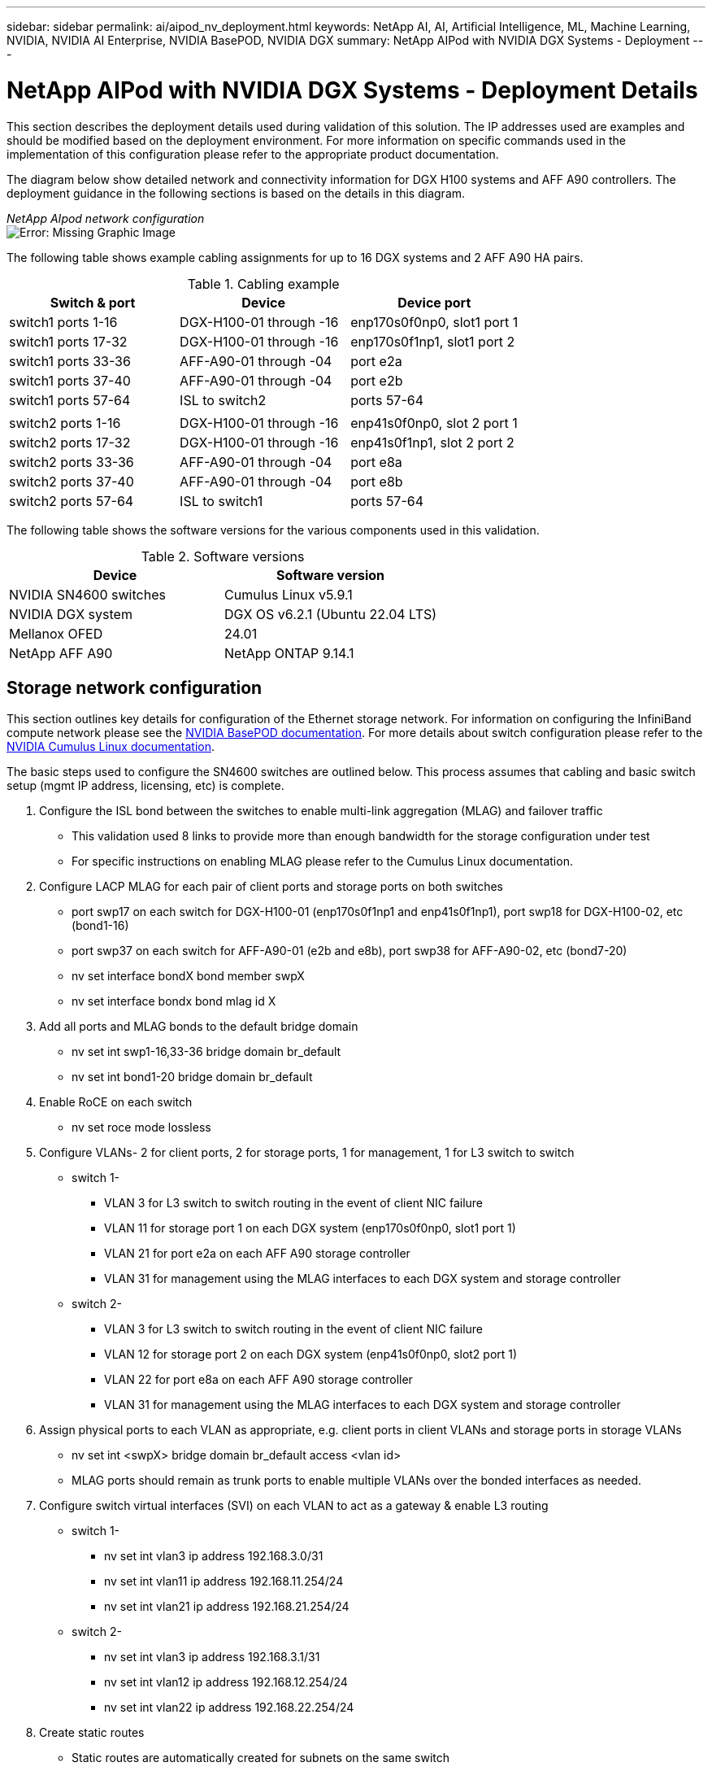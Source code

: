 ---
sidebar: sidebar
permalink: ai/aipod_nv_deployment.html
keywords: NetApp AI, AI, Artificial Intelligence, ML, Machine Learning, NVIDIA, NVIDIA AI Enterprise, NVIDIA BasePOD, NVIDIA DGX
summary: NetApp AIPod with NVIDIA DGX Systems - Deployment
---

= NetApp AIPod with NVIDIA DGX Systems - Deployment Details
:hardbreaks:
:nofooter:
:icons: font
:linkattrs:
:imagesdir: ./../media/

[.lead]
This section describes the deployment details used during validation of this solution. The IP addresses used are examples and should be modified based on the deployment environment. For more information on specific commands used in the implementation of this configuration please refer to the appropriate product documentation.  

The diagram below show detailed network and connectivity information for DGX H100 systems and AFF A90 controllers. The deployment guidance in the following sections is based on the details in this diagram. 

_NetApp AIpod network configuration_
image:aipod_nv_a90_netdetail.png[Error: Missing Graphic Image]

The following table shows example cabling assignments for up to 16 DGX systems and 2 AFF A90 HA pairs. 

.Cabling example
|===
|Switch & port  |Device |Device port

|switch1 ports 1-16   
|DGX-H100-01 through -16     
|enp170s0f0np0, slot1 port 1

|switch1 ports 17-32  
|DGX-H100-01 through -16     
|enp170s0f1np1, slot1 port 2

|switch1 ports 33-36  
|AFF-A90-01 through -04      
|port e2a

|switch1 ports 37-40  
|AFF-A90-01 through -04      
|port e2b

|switch1 ports 57-64  
|ISL to switch2              
|ports 57-64

|
|
|

|switch2 ports 1-16   
|DGX-H100-01 through -16     
|enp41s0f0np0, slot 2 port 1

|switch2 ports 17-32  
|DGX-H100-01 through -16     
|enp41s0f1np1, slot 2 port 2

|switch2 ports 33-36  
|AFF-A90-01 through -04      
|port e8a

|switch2 ports 37-40  
|AFF-A90-01 through -04      
|port e8b

|switch2 ports 57-64  
|ISL to switch1              
|ports 57-64
|===

The following table shows the software versions for the various components used in this validation.

.Software versions
|===
|Device  |Software version

|NVIDIA SN4600 switches   
|Cumulus Linux v5.9.1     

|NVIDIA DGX system 
|DGX OS v6.2.1 (Ubuntu 22.04 LTS)   

|Mellanox OFED
|24.01

|NetApp AFF A90 
|NetApp ONTAP 9.14.1
|===

== Storage network configuration
This section outlines key details for configuration of the Ethernet storage network. For information on configuring the InfiniBand compute network please see the link:https://nvdam.widen.net/s/nfnjflmzlj/nvidia-dgx-basepod-reference-architecture[NVIDIA BasePOD documentation]. For more details about switch configuration please refer to the link:https://docs.nvidia.com/networking-ethernet-software/cumulus-linux-59/[NVIDIA Cumulus Linux documentation].

The basic steps used to configure the SN4600 switches are outlined below. This process assumes that cabling and basic switch setup (mgmt IP address, licensing, etc) is complete.

. Configure the ISL bond between the switches to enable multi-link aggregation (MLAG) and failover traffic
    * This validation used 8 links to provide more than enough bandwidth for the storage configuration under test 
    * For specific instructions on enabling MLAG please refer to the Cumulus Linux documentation. 
. Configure LACP MLAG for each pair of client ports and storage ports on both switches
    * port swp17 on each switch for DGX-H100-01 (enp170s0f1np1 and enp41s0f1np1), port swp18 for DGX-H100-02, etc (bond1-16)
    * port swp37 on each switch for AFF-A90-01 (e2b and e8b), port swp38 for AFF-A90-02, etc (bond7-20)
    * nv set interface bondX bond member swpX
    * nv set interface bondx bond mlag id X
. Add all ports and MLAG bonds to the default bridge domain
    * nv set int swp1-16,33-36 bridge domain br_default
    * nv set int bond1-20 bridge domain br_default
. Enable RoCE on each switch
    * nv set roce mode lossless
. Configure VLANs- 2 for client ports, 2 for storage ports, 1 for management, 1 for L3 switch to switch 
    * switch 1-
    ** VLAN 3 for L3 switch to switch routing in the event of client NIC failure
    ** VLAN 11 for storage port 1 on each DGX system (enp170s0f0np0, slot1 port 1)
    ** VLAN 21 for port e2a on each AFF A90 storage controller
    ** VLAN 31 for management using the MLAG interfaces to each DGX system and storage controller
    * switch 2-
    ** VLAN 3 for L3 switch to switch routing in the event of client NIC failure
    ** VLAN 12 for storage port 2 on each DGX system (enp41s0f0np0, slot2 port 1)
    ** VLAN 22 for port e8a on each AFF A90 storage controller
    ** VLAN 31 for management using the MLAG interfaces to each DGX system and storage controller
. Assign physical ports to each VLAN as appropriate, e.g. client ports in client VLANs and storage ports in storage VLANs
    * nv set int <swpX> bridge domain br_default access <vlan id>
    * MLAG ports should remain as trunk ports to enable multiple VLANs over the bonded interfaces as needed. 
. Configure switch virtual interfaces (SVI) on each VLAN to act as a gateway & enable L3 routing
    * switch 1-
    ** nv set int vlan3 ip address 192.168.3.0/31
    ** nv set int vlan11 ip address 192.168.11.254/24
    ** nv set int vlan21 ip address 192.168.21.254/24
    * switch 2-
    ** nv set int vlan3 ip address 192.168.3.1/31
    ** nv set int vlan12 ip address 192.168.12.254/24
    ** nv set int vlan22 ip address 192.168.22.254/24
. Create static routes 
    * Static routes are automatically created for subnets on the same switch
    * Additional static routes are required for switch to switch routing in the event of a client link failure
    ** switch 1- 
    *** nv set vrf default router static 192.168.12.0/24 via 192.168.3.1
    *** nv set vrf default router static 192.168.22.0/24 via 192.168.3.1
    ** switch 2- 
    *** nv set vrf default router static 192.168.11.0/24 via 192.168.3.0
    *** nv set vrf default router static 192.168.21.0/24 via 192.168.3.0

== Storage system configuration
This section describes key details for configuration of the A90 storage system for this solution. For more details about configuration of ONTAP systems please refer to the [ONTAP documentation]. The diagram below shows the logical configuration of the storage system. 

_NetApp A90 storage cluster logical configuration_
image:aipod_nv_a90_logical.png[Error: Missing Graphic Image]

The basic steps used to configure the storage system are outlined below. This process assumes that basic storage cluster installation has been completed. 

. Configure 1 aggregate on each controller with all available partitions minus 1 spare
    * aggr create -node <node> -aggregate <node>_data01 -diskcount <47>
. Configure ifgrps on each controller
    * a11a on controller 1, a21a on controller 2, a31a on controller 3, a41a on controller 4
    * net port ifgrp create -node <node> -ifgrp <ifgrp> -mode multimode_lacp -distr-function port
    * net port ifgrp add-port -node <node> -ifgrp <ifgrp> -ports <node>:e2b,<node>:e8b
. Configure mgmt vlan port on ifgrp on each controller
    * net port vlan create -node aff-a90-01 -port a11a -vlan-id 31
    * net port vlan create -node aff-a90-02 -port a21a -vlan-id 31
. Create broadcast domains
    * broadcast-domain create -broadcast-domain vlan21 -mtu 9000 -ports aff-a90-01:e2a,aff-a90-02:e2a,aff-a90-03:e2a,aff-a90-04:e2a
    * broadcast-domain create -broadcast-domain vlan22 -mtu 9000 -ports aff-a90-01:e8a,aff-a90-02:e8a,aff-a90-03:e8a,aff-a90-04:e8a
    * broadcast-domain create -broadcast-domain vlan31 -mtu 9000 -ports aff-a90-01:a11a-31,aff-a90-02:a21a-31,aff-a90-03:a31a-31,aff-a90-04:a41a-31
. Configure management SVM
    * create LIF
    ** net int create -vserver basepod-mgmt -lif vlan31-01 -home-node aff-a90-01 -home-port a11a-31 -address 192.168.31.X -netmask 255.255.255.0
    * create FlexGroup volumes-
    ** vol create -vserver basepod-mgmt -volume home -size 10T -auto-provision-as flexgroup -junction-path /home
    ** vol create -vserver basepod-mgmt -volume cm -size 10T -auto-provision-as flexgroup -junction-path /cm
    * create export policy 
    ** export-policy rule create -vserver basepod-mgmt -policy default -client-match 192.168.31.0/24 -rorule sys -rwrule sys -superuser sys

. Configure data SVM
    * create LIFs
    ** net int create -vserver basepod-data -lif c1-2a-lif1 -home-node aff-a90-01 -home-port e2a -address 192.168.21.101 -netmask 255.255.255.0
    ** net int create -vserver basepod-data -lif c1-2a-lif2 -home-node aff-a90-01 -home-port e2a -address 192.168.21.102 -netmask 255.255.255.0
    ** net int create -vserver basepod-data -lif c1-8a-lif1 -home-node aff-a90-01 -home-port e8a -address 192.168.22.101 -netmask 255.255.255.0
    ** net int create -vserver basepod-data -lif c1-8a-lif2 -home-node aff-a90-01 -home-port e8a -address 192.168.22.102 -netmask 255.255.255.0
    ** net int create -vserver basepod-data -lif c2-2a-lif1 -home-node aff-a90-02 -home-port e2a -address 192.168.21.103 -netmask 255.255.255.0
    ** net int create -vserver basepod-data -lif c2-2a-lif2 -home-node aff-a90-02 -home-port e2a -address 192.168.21.104 -netmask 255.255.255.0
    ** net int create -vserver basepod-data -lif c2-8a-lif1 -home-node aff-a90-02 -home-port e8a -address 192.168.22.103 -netmask 255.255.255.0
    ** net int create -vserver basepod-data -lif c2-8a-lif2 -home-node aff-a90-02 -home-port e8a -address 192.168.22.104 -netmask 255.255.255.0
. Configure LIFs for RDMA access
    * Starting with ONTAP 9.15.1, physical interfaces automatically configure for appropriate DSCP and ToS values for end-to-end RoCE support. Prior to ONTAP 9.15.1, this configuration can be enabled with the help of NetApp Support. 
    * net int modify -vserver 
. Create FlexGroup volumes-
    * vol create -vserver basepod-data -volume data -size 100T -auto-provision-as flexgroup -junction-path /data  
. Create export policy 
    * export-policy rule create -vserver basepod-data -policy default -client-match 192.168.11.0/24 -rorule sys -rwrule sys -superuser sys 
    * export-policy rule create -vserver basepod-data -policy default -client-match 192.168.11.0/24 -rorule sys -rwrule sys -superuser sys
. create routes
    * route add -vserver basepod_data -destination 192.168.11.0/24 -gateway 192.168.21.254 metric 20
    * route add -vserver basepod_data -destination 192.168.11.0/24 -gateway 192.168.22.254 metric 30
    * route add -vserver basepod_data -destination 192.168.12.0/24 -gateway 192.168.22.254 metric 20
    * route add -vserver basepod_data -destination 192.168.12.0/24 -gateway 192.168.21.254 metric 30  

=== Client configuration for storage access
This section describes key details for configuration of the DGX H100 systems. Many of these configuration items can be included in the OS image deployed to the DGX systems or implemented by Base Command Manager at boot time. They are listed here for reference, for more information on configuring nodes and software images in BCM please see the BCM documentation. 

. Install additional packages
    * ipmitool
    * python3-pip
. Install Python packages
  * paramiko
  * matplotlib
. Reconfigure dpkg after package installation
  * dpkg --configure -a
. Install MOFED
. Set mst values for performance tuning
  * mstconfig -y -d <aa:00.0,29:00.0> set ADVANCED_PCI_SETTINGS=1 NUM_OF_VFS=0 MAX_ACC_OUT_READ=44
. Reset the adapters after modifying settings
  * mlxfwreset -d <aa:00.0,29:00.0> -y reset
. Set MaxReadReq on PCI devices
  * setpci -s <aa:00.0,29:00.0> 68.W=5957
. Set RX and TX ring buffer size
  * ethtool -G <enp170s0f0np0,enp41s0f0np0> rx 8192 tx 8192
. Set PFC and DSCP using mlnx_qos
  * mlnx_qos -i <enp170s0f0np0,enp41s0f0np0> --pfc 0,0,0,1,0,0,0,0 --trust=dscp --cable_len=3
. Set ToS for RoCE traffic on network ports
  * echo 106 > /sys/class/infiniband/<mlx5_7,mlx5_1>/tc/1/traffic_class
. Set NFS max_session_slots
  * echo 1024 > /sys/module/nfs/parameters/max_session_slots
. Set file_max limit
  * echo 999999 > /proc/sys/fs/file-max
. Configure each storage NIC with an IP address on appropriate subnet
. configure static routes for primary & secondary paths to each storage subnet
  * route add –net 192.168.21.0/24 gw 192.168.11.254 metric 20
  * route add –net 192.168.21.0/24 gw 192.168.12.254 metric 30
  * route add –net 192.168.22.0/24 gw 192.168.12.254 metric 20
  * route add –net 192.168.22.0/24 gw 192.168.11.254 metric 30
. Mount /home volume
  * mount -o vers=3,nconnect=16,rsize=262144,wsize=262144 192.168.31.X:/home /home
. Mount /data volume 
  * The following mount options were used when mounting the data volume-
  ** vers=4.1                  # enables pNFS for parallel access to multiple storage nodes
  ** proto=rdma                # sets the transfer protocol to RDMA instead of the default TCP
  ** max_connect=16            # enables NFS session trunking to aggregate storage port bandwidth
  ** write=eager               # improves write performance of buffered writes
  ** rsize=262144,wsize=262144 # sets the I/O transfer size to 256k

